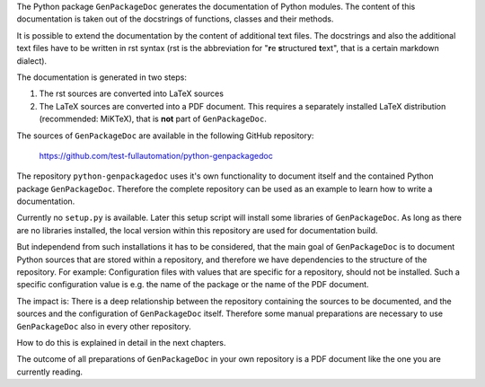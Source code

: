 The Python package ``GenPackageDoc`` generates the documentation of Python modules. The content of this documentation is taken out of the docstrings of
functions, classes and their methods.

It is possible to extend the documentation by the content of additional text files. The docstrings and also the
additional text files have to be written in rst syntax (rst is the abbreviation for "**r**\ e **s**\ tructured **t**\ ext",
that is a certain markdown dialect).

The documentation is generated in two steps:

1. The rst sources are converted into LaTeX sources
2. The LaTeX sources are converted into a PDF document. This requires a separately installed LaTeX distribution (recommended: MiKTeX),
   that is **not** part of ``GenPackageDoc``.

The sources of ``GenPackageDoc`` are available in the following GitHub repository:

   https://github.com/test-fullautomation/python-genpackagedoc

The repository ``python-genpackagedoc`` uses it's own functionality to document itself and the contained Python package ``GenPackageDoc``.
Therefore the complete repository can be used as an example to learn how to write a documentation.

Currently no ``setup.py`` is available. Later this setup script will install some libraries of ``GenPackageDoc``. As long as there are no libraries installed,
the local version within this repository are used for documentation build.

But independend from such installations it has to be considered, that the main goal of ``GenPackageDoc`` is to document Python sources that are stored
within a repository, and therefore we have dependencies to the structure of the repository. For example: Configuration files with values
that are specific for a repository, should not be installed. Such a specific configuration value is e.g. the name of the package or the name of the PDF document.

The impact is: There is a deep relationship between the repository containing the sources to be documented, and the sources and the configuration
of ``GenPackageDoc`` itself. Therefore some manual preparations are necessary to use ``GenPackageDoc`` also in every other repository.

How to do this is explained in detail in the next chapters.

The outcome of all preparations of ``GenPackageDoc`` in your own repository is a PDF document like the one you are currently reading.
